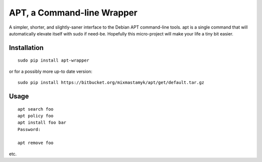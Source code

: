 
APT, a Command-line Wrapper
============================

A simpler, shorter, and slightly-saner interface to the Debian APT command-line
tools.
apt is a single command that will automatically elevate itself with sudo if
need-be.
Hopefully this micro-project will make your life a tiny bit easier.


Installation
--------------

::

    sudo pip install apt-wrapper

or for a possibly more up-to date version::

    sudo pip install https://bitbucket.org/mixmastamyk/apt/get/default.tar.gz


Usage
--------------

::

    apt search foo
    apt policy foo
    apt install foo bar
    Password:

    apt remove foo

etc.

